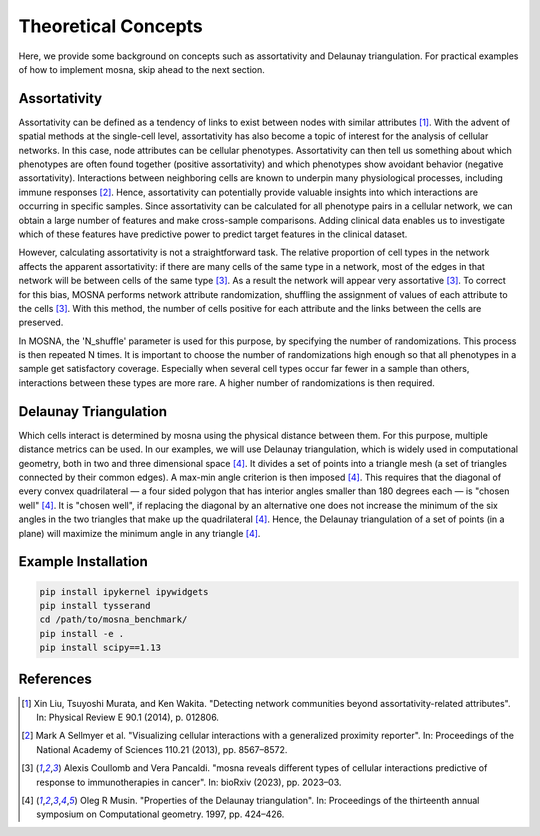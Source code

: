 Theoretical Concepts
====================

Here, we provide some background on concepts such as assortativity and Delaunay triangulation.
For practical examples of how to implement mosna, skip ahead to the next section.

.. _assortativity:

Assortativity
-------------

Assortativity can be defined as a tendency of links to exist between nodes with similar attributes [1]_.
With the advent of spatial methods at the single-cell level, assortativity has
also become a topic of interest for the analysis of cellular networks. In this case, node
attributes can be cellular phenotypes. Assortativity can then tell us something about
which phenotypes are often found together (positive assortativity) and which phenotypes
show avoidant behavior (negative assortativity). Interactions between neighboring cells
are known to underpin many physiological processes, including immune responses [2]_.
Hence, assortativity can potentially provide valuable insights into which interactions are
occurring in specific samples. Since assortativity can be calculated for all phenotype pairs
in a cellular network, we can obtain a large number of features and make cross-sample
comparisons. Adding clinical data enables us to investigate which of these features have
predictive power to predict target features in the clinical dataset.

However, calculating assortativity is not a straightforward task. The relative proportion of cell types in the network affects the apparent assortativity: if there are many cells
of the same type in a network, most of the edges in that network will be between cells of
the same type [3]_. As a result the network will appear very assortative [3]_. To correct
for this bias, MOSNA performs network attribute randomization, shuffling the assignment of values of each attribute to the cells [3]_. With this method, the number of cells
positive for each attribute and the links between the cells are preserved.

In MOSNA, the 'N_shuffle' parameter is used for this purpose, by specifying the number of randomizations. This process is then repeated N times. It is important to choose the
number of randomizations high enough so that all phenotypes in a sample get satisfactory coverage. Especially when several cell types occur far fewer in a sample than others,
interactions between these types are more rare. A higher number of randomizations is
then required.

Delaunay Triangulation
----------------------

Which cells interact is determined by mosna using the physical distance between them.
For this purpose, multiple distance metrics can be used. In our examples, we will use
Delaunay triangulation, which is widely used in computational geometry, both in two and three
dimensional space [4]_. It divides a set of points into a triangle mesh (a set of triangles
connected by their common edges). A max-min angle criterion is then imposed [4]_. This
requires that the diagonal of every convex quadrilateral — a four sided polygon that has
interior angles smaller than 180 degrees each — is "chosen well" [4]_. It is "chosen well",
if replacing the diagonal by an alternative one does not increase the minimum of the six
angles in the two triangles that make up the quadrilateral [4]_. Hence, the Delaunay
triangulation of a set of points (in a plane) will maximize the minimum angle in any
triangle [4]_.

Example Installation
--------------------

.. code-block:: console

   pip install ipykernel ipywidgets
   pip install tysserand
   cd /path/to/mosna_benchmark/
   pip install -e .
   pip install scipy==1.13

References
----------

.. [1] Xin Liu, Tsuyoshi Murata, and Ken Wakita. "Detecting network communities beyond assortativity-related attributes". In: Physical Review E 90.1 (2014), p. 012806.

.. [2] Mark A Sellmyer et al. "Visualizing cellular interactions with a generalized proximity reporter". In: Proceedings of the National Academy of Sciences 110.21 (2013), pp. 8567–8572.

.. [3] Alexis Coullomb and Vera Pancaldi. "mosna reveals different types of cellular interactions predictive of response to immunotherapies in cancer". In: bioRxiv (2023), pp. 2023–03.

.. [4] Oleg R Musin. "Properties of the Delaunay triangulation". In: Proceedings of the thirteenth annual symposium on Computational geometry. 1997, pp. 424–426.